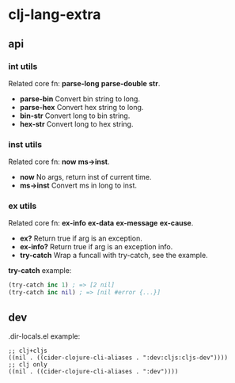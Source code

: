 * clj-lang-extra

** api

*** int utils

Related core fn: *parse-long* *parse-double* *str*.

- *parse-bin* Convert bin string to long.
- *parse-hex* Convert hex string to long.
- *bin-str* Convert long to bin string.
- *hex-str* Convert long to hex string.

*** inst utils

Related core fn: *now* *ms->inst*.

- *now* No args, return inst of current time.
- *ms->inst* Convert ms in long to inst.

*** ex utils

Related core fn: *ex-info* *ex-data* *ex-message* *ex-cause*.

- *ex?* Return true if arg is an exception.
- *ex-info?* Return true if arg is an exception info.
- *try-catch* Wrap a funcall with try-catch, see the example.

*try-catch* example:

#+begin_src clojure
  (try-catch inc 1) ; => [2 nil]
  (try-catch inc nil) ; => [nil #error {...}]
#+end_src

** dev

.dir-locals.el example:

#+begin_src elisp
  ;; clj+cljs
  ((nil . ((cider-clojure-cli-aliases . ":dev:cljs:cljs-dev"))))
  ;; clj only
  ((nil . ((cider-clojure-cli-aliases . ":dev"))))
#+end_src

